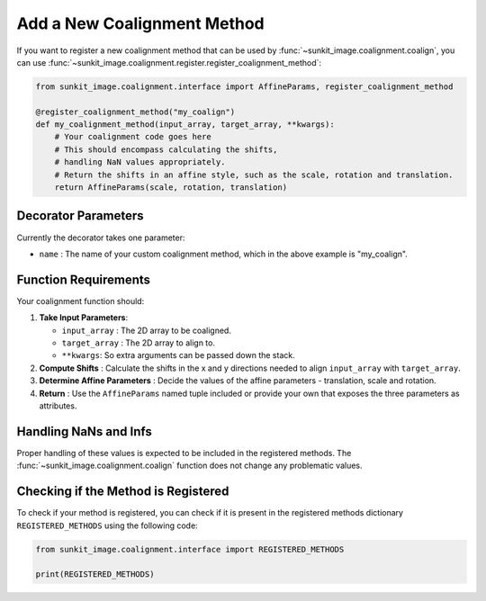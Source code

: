 .. _sunkit-image-how-to-guide-add-a-new-coalignment-method:

****************************
Add a New Coalignment Method
****************************

If you want to register a new coalignment method that can be used by :func:`~sunkit_image.coalignment.coalign`, you can use :func:`~sunkit_image.coalignment.register.register_coalignment_method`:

.. code-block:: python

    from sunkit_image.coalignment.interface import AffineParams, register_coalignment_method

    @register_coalignment_method("my_coalign")
    def my_coalignment_method(input_array, target_array, **kwargs):
        # Your coalignment code goes here
        # This should encompass calculating the shifts,
        # handling NaN values appropriately.
        # Return the shifts in an affine style, such as the scale, rotation and translation.
        return AffineParams(scale, rotation, translation)

Decorator Parameters
====================

Currently the decorator takes one parameter:

- ``name`` : The name of your custom coalignment method, which in the above example is  "my_coalign".

Function Requirements
=====================

Your coalignment function should:

1. **Take Input Parameters**:

   - ``input_array`` : The 2D array to be coaligned.
   - ``target_array`` : The 2D array to align to.
   - ``**kwargs``: So extra arguments can be passed down the stack.

2. **Compute Shifts** : Calculate the shifts in the x and y directions needed to align ``input_array`` with ``target_array``.

3. **Determine Affine Parameters** : Decide the values of the affine parameters - translation, scale and rotation.

4. **Return** : Use the ``AffineParams`` named tuple included or provide your own that exposes the three parameters as attributes.

Handling NaNs and Infs
======================

Proper handling of these values is expected to be included in the registered methods.
The :func:`~sunkit_image.coalignment.coalign` function does not change any problematic values.

Checking if the Method is Registered
====================================

To check if your method is registered, you can check if it is present in the registered methods dictionary ``REGISTERED_METHODS`` using the following code:

.. code-block:: python

    from sunkit_image.coalignment.interface import REGISTERED_METHODS

    print(REGISTERED_METHODS)
